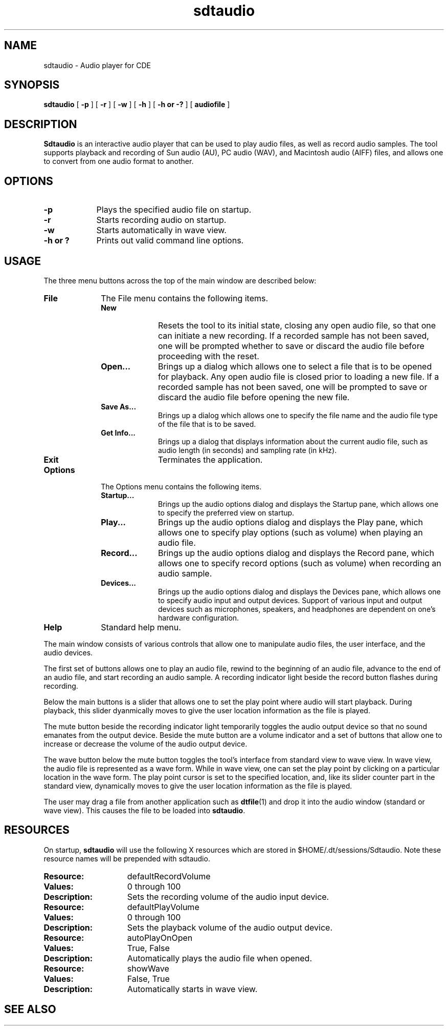 .\" Copyright (c) 1997 - Sun Microsystems, Inc.
.TH sdtaudio 1  "4 March 1997"
.ds Ps P\s-2OST\s+2S\s-2CRIPT\s+2
.IX "sdtaudio" "" "\f3sdtaudio\f1(1) \(em Image viewing application" ""
.SH NAME
sdtaudio \- Audio player for CDE
.SH SYNOPSIS
.B sdtaudio
[
.B \-p
] [
.B \-r
] [
.B \-w
] [
.B \-h 
] [
.B \-h or \-?
] [
.B audiofile
]
.SH DESCRIPTION
\f3Sdtaudio\f1 is an interactive audio player that can be used to play audio 
files, as well as record audio samples.  The tool supports playback and
recording of Sun audio (AU), PC audio (WAV), and Macintosh audio (AIFF) files,
and allows one to convert from one audio format to another.
.SH OPTIONS
.TP 9
.B \-p
Plays the specified audio file on startup.
.TP 9
.B \-r
Starts recording audio on startup.
.TP 9
.B \-w
Starts automatically in wave view.
.TP 9
.B \-h or ?
Prints out valid command line options.
.LP
.SH USAGE
The three menu buttons across the top of the main window are
described below:
.TP 10
.B File        
The File menu contains the following items.
.RS
.TP 10
.B New
Resets the tool to its initial state, closing any open audio file, so that one
can initiate a new recording.  If a recorded sample has not been saved,
one will be prompted whether to save or discard the audio file before
proceeding with the reset.
.TP
.B Open...
Brings up a dialog which allows one to select a file that is to
be opened for playback.  Any open audio file is closed prior to loading
a new file.  If a recorded sample has not been saved, one will be prompted 
to save or discard the audio file before opening the new file.
.TP 
.B Save As...
Brings up a dialog which allows one to specify the file name and the audio 
file type of the file that is to be saved.
.TP 
.B Get Info...
Brings up a dialog that displays information about the current audio file, such
as audio length (in seconds) and sampling rate (in kHz).
.TP
.B Exit
Terminates the application.
.RE
.TP 10
.B Options
The Options menu contains the following items.
.RS
.TP 10
.B Startup...
Brings up the audio options dialog and displays the Startup pane, which allows
one to specify the preferred view on startup.
.TP
.B Play...
Brings up the audio options dialog and displays the Play pane, which allows
one to specify play options (such as volume) when  playing an audio file.
.TP
.B Record...
Brings up the audio options dialog and displays the Record pane, which allows
one to specify record options (such as volume) when recording an audio sample.
.TP
.B Devices...
Brings up the audio options dialog and displays the Devices pane, which allows
one to specify audio input and output devices.  Support of various input
and output devices such as microphones, speakers, and headphones are dependent
on one's hardware configuration.
.RE
.TP 10
.B Help
Standard help menu.
.sp
.PP
The main window consists of various controls that allow one to manipulate
audio files, the user interface, and the audio devices.
.sp
.PP
The first set of buttons allows one to play an audio file, rewind to the
beginning of an audio file, advance to the end of an audio file, and start
recording an audio sample.  A recording indicator light beside the record
button flashes during recording.
.sp
.PP
Below the main buttons is a slider that allows one to set the play point
where audio will start playback.  During playback, this slider dyanmically
moves to give the user location information as the file is played.
.sp
.PP
The mute button beside the recording indicator light temporarily toggles the 
audio output device so that no sound emanates from the output device.  Beside
the mute button are a volume indicator and a set of buttons that allow one
to increase or decrease the volume of the audio output device.
.sp
.PP
The wave button below the mute button toggles the tool's interface from standard
view to wave view.  In wave view, the audio file is represented as a wave form.
While in wave view, one can set the play point by clicking on a particular
location in the wave form.  The play point cursor is set to the specified
location, and, like its slider counter part in the standard view, dynamically
moves to give the user location information as the file is played.
.sp
.PP
The user may drag a file from another application such as 
.BR dtfile (1)
and drop it into the audio window (standard or wave view).
This causes the file to be loaded into \f3sdtaudio\f1.
.SH RESOURCES 
.PP
On startup, 
.B sdtaudio 
will use the following X resources which are 
stored in $HOME/.dt/sessions/Sdtaudio.
Note these resource names will be prepended with sdtaudio.
.TP 15
.PD 0
.B Resource:
defaultRecordVolume
.TP 
.B Values: 
0 through 100
.TP
.B Description:
Sets the recording volume of the audio input device.
.sp
.TP 15
.PD 0
.B Resource:
defaultPlayVolume
.TP 
.B Values: 
0 through 100
.TP
.B Description:
Sets the playback volume of the audio output device.
.sp
.TP 15
.PD 0
.B Resource:
autoPlayOnOpen
.TP 
.B Values: 
True, False
.TP
.B Description:
Automatically plays the audio file when opened.
.sp
.TP 15
.PD 0
.B Resource:
showWave
.TP 
.B Values: 
False, True
.TP
.B Description:
Automatically starts in wave view.
.sp
.sp .5
.SH "SEE ALSO"
